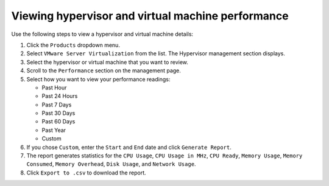 ==================================================
Viewing hypervisor and virtual machine performance
==================================================

Use the following steps to view a hypervisor and virtual machine
details:

#. Click the ``Products`` dropdown menu.

#. Select ``VMware Server Virtualization`` from the list. The Hypervisor
   management section displays.

#. Select the hypervisor or virtual machine that you want to review.

#. Scroll to the ``Performance`` section on the management page.

#. Select how you want to view your performance readings:

   - Past Hour
   - Past 24 Hours
   - Past 7 Days
   - Past 30 Days
   - Past 60 Days
   - Past Year
   - Custom

#. If you chose ``Custom``, enter the ``Start`` and ``End`` date and click
   ``Generate Report``.

#. The report generates statistics for the ``CPU Usage``, ``CPU Usage in MHz``,
   ``CPU Ready``, ``Memory Usage``, ``Memory Consumed``, ``Memory Overhead``,
   ``Disk Usage``, and ``Network Usage``.

#. Click ``Export to .csv`` to download the report.
